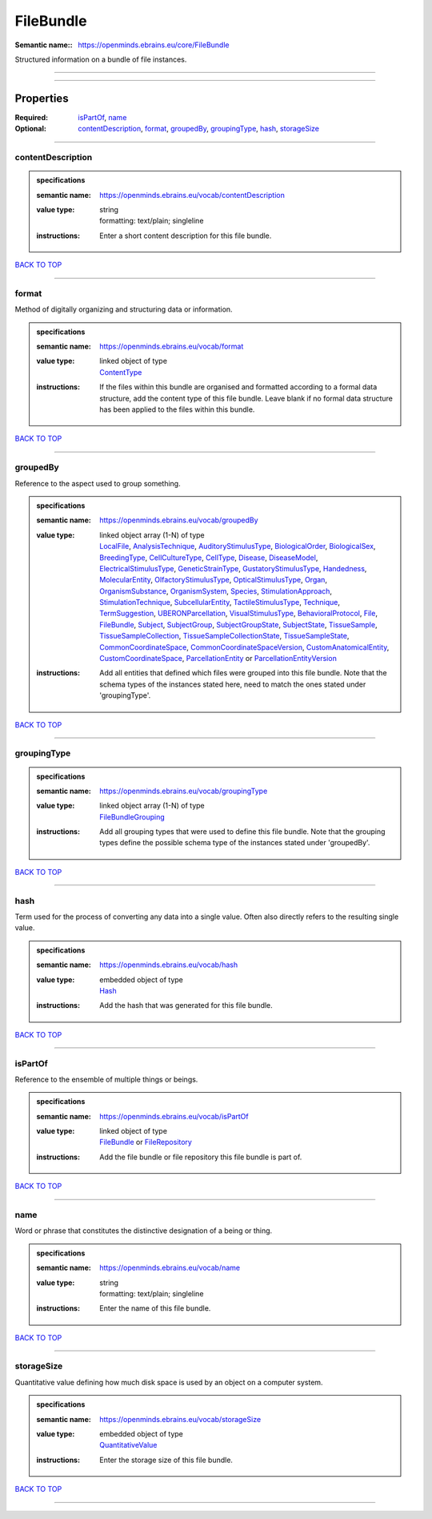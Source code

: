 ##########
FileBundle
##########

:Semantic name:: https://openminds.ebrains.eu/core/FileBundle

Structured information on a bundle of file instances.


------------

------------

Properties
##########

:Required: `isPartOf <isPartOf_heading_>`_, `name <name_heading_>`_
:Optional: `contentDescription <contentDescription_heading_>`_, `format <format_heading_>`_, `groupedBy <groupedBy_heading_>`_, `groupingType <groupingType_heading_>`_, `hash <hash_heading_>`_, `storageSize <storageSize_heading_>`_

------------

.. _contentDescription_heading:

******************
contentDescription
******************

.. admonition:: specifications

   :semantic name: https://openminds.ebrains.eu/vocab/contentDescription
   :value type: | string
                | formatting: text/plain; singleline
   :instructions: Enter a short content description for this file bundle.

`BACK TO TOP <FileBundle_>`_

------------

.. _format_heading:

******
format
******

Method of digitally organizing and structuring data or information.

.. admonition:: specifications

   :semantic name: https://openminds.ebrains.eu/vocab/format
   :value type: | linked object of type
                | `ContentType <https://openminds-documentation.readthedocs.io/en/latest/specifications/core/data/contentType.html>`_
   :instructions: If the files within this bundle are organised and formatted according to a formal data structure, add the content type of this file bundle. Leave blank if no formal data structure has been applied to the files within this bundle.

`BACK TO TOP <FileBundle_>`_

------------

.. _groupedBy_heading:

*********
groupedBy
*********

Reference to the aspect used to group something.

.. admonition:: specifications

   :semantic name: https://openminds.ebrains.eu/vocab/groupedBy
   :value type: | linked object array \(1-N\) of type
                | `LocalFile <https://openminds-documentation.readthedocs.io/en/latest/specifications/computation/localFile.html>`_, `AnalysisTechnique <https://openminds-documentation.readthedocs.io/en/latest/specifications/controlledTerms/analysisTechnique.html>`_, `AuditoryStimulusType <https://openminds-documentation.readthedocs.io/en/latest/specifications/controlledTerms/auditoryStimulusType.html>`_, `BiologicalOrder <https://openminds-documentation.readthedocs.io/en/latest/specifications/controlledTerms/biologicalOrder.html>`_, `BiologicalSex <https://openminds-documentation.readthedocs.io/en/latest/specifications/controlledTerms/biologicalSex.html>`_, `BreedingType <https://openminds-documentation.readthedocs.io/en/latest/specifications/controlledTerms/breedingType.html>`_, `CellCultureType <https://openminds-documentation.readthedocs.io/en/latest/specifications/controlledTerms/cellCultureType.html>`_, `CellType <https://openminds-documentation.readthedocs.io/en/latest/specifications/controlledTerms/cellType.html>`_, `Disease <https://openminds-documentation.readthedocs.io/en/latest/specifications/controlledTerms/disease.html>`_, `DiseaseModel <https://openminds-documentation.readthedocs.io/en/latest/specifications/controlledTerms/diseaseModel.html>`_, `ElectricalStimulusType <https://openminds-documentation.readthedocs.io/en/latest/specifications/controlledTerms/electricalStimulusType.html>`_, `GeneticStrainType <https://openminds-documentation.readthedocs.io/en/latest/specifications/controlledTerms/geneticStrainType.html>`_, `GustatoryStimulusType <https://openminds-documentation.readthedocs.io/en/latest/specifications/controlledTerms/gustatoryStimulusType.html>`_, `Handedness <https://openminds-documentation.readthedocs.io/en/latest/specifications/controlledTerms/handedness.html>`_, `MolecularEntity <https://openminds-documentation.readthedocs.io/en/latest/specifications/controlledTerms/molecularEntity.html>`_, `OlfactoryStimulusType <https://openminds-documentation.readthedocs.io/en/latest/specifications/controlledTerms/olfactoryStimulusType.html>`_, `OpticalStimulusType <https://openminds-documentation.readthedocs.io/en/latest/specifications/controlledTerms/opticalStimulusType.html>`_, `Organ <https://openminds-documentation.readthedocs.io/en/latest/specifications/controlledTerms/organ.html>`_, `OrganismSubstance <https://openminds-documentation.readthedocs.io/en/latest/specifications/controlledTerms/organismSubstance.html>`_, `OrganismSystem <https://openminds-documentation.readthedocs.io/en/latest/specifications/controlledTerms/organismSystem.html>`_, `Species <https://openminds-documentation.readthedocs.io/en/latest/specifications/controlledTerms/species.html>`_, `StimulationApproach <https://openminds-documentation.readthedocs.io/en/latest/specifications/controlledTerms/stimulationApproach.html>`_, `StimulationTechnique <https://openminds-documentation.readthedocs.io/en/latest/specifications/controlledTerms/stimulationTechnique.html>`_, `SubcellularEntity <https://openminds-documentation.readthedocs.io/en/latest/specifications/controlledTerms/subcellularEntity.html>`_, `TactileStimulusType <https://openminds-documentation.readthedocs.io/en/latest/specifications/controlledTerms/tactileStimulusType.html>`_, `Technique <https://openminds-documentation.readthedocs.io/en/latest/specifications/controlledTerms/technique.html>`_, `TermSuggestion <https://openminds-documentation.readthedocs.io/en/latest/specifications/controlledTerms/termSuggestion.html>`_, `UBERONParcellation <https://openminds-documentation.readthedocs.io/en/latest/specifications/controlledTerms/UBERONParcellation.html>`_, `VisualStimulusType <https://openminds-documentation.readthedocs.io/en/latest/specifications/controlledTerms/visualStimulusType.html>`_, `BehavioralProtocol <https://openminds-documentation.readthedocs.io/en/latest/specifications/core/research/behavioralProtocol.html>`_, `File <https://openminds-documentation.readthedocs.io/en/latest/specifications/core/data/file.html>`_, `FileBundle <https://openminds-documentation.readthedocs.io/en/latest/specifications/core/data/fileBundle.html>`_, `Subject <https://openminds-documentation.readthedocs.io/en/latest/specifications/core/research/subject.html>`_, `SubjectGroup <https://openminds-documentation.readthedocs.io/en/latest/specifications/core/research/subjectGroup.html>`_, `SubjectGroupState <https://openminds-documentation.readthedocs.io/en/latest/specifications/core/research/subjectGroupState.html>`_, `SubjectState <https://openminds-documentation.readthedocs.io/en/latest/specifications/core/research/subjectState.html>`_, `TissueSample <https://openminds-documentation.readthedocs.io/en/latest/specifications/core/research/tissueSample.html>`_, `TissueSampleCollection <https://openminds-documentation.readthedocs.io/en/latest/specifications/core/research/tissueSampleCollection.html>`_, `TissueSampleCollectionState <https://openminds-documentation.readthedocs.io/en/latest/specifications/core/research/tissueSampleCollectionState.html>`_, `TissueSampleState <https://openminds-documentation.readthedocs.io/en/latest/specifications/core/research/tissueSampleState.html>`_, `CommonCoordinateSpace <https://openminds-documentation.readthedocs.io/en/latest/specifications/SANDS/atlas/commonCoordinateSpace.html>`_, `CommonCoordinateSpaceVersion <https://openminds-documentation.readthedocs.io/en/latest/specifications/SANDS/atlas/commonCoordinateSpaceVersion.html>`_, `CustomAnatomicalEntity <https://openminds-documentation.readthedocs.io/en/latest/specifications/SANDS/non-atlas/customAnatomicalEntity.html>`_, `CustomCoordinateSpace <https://openminds-documentation.readthedocs.io/en/latest/specifications/SANDS/non-atlas/customCoordinateSpace.html>`_, `ParcellationEntity <https://openminds-documentation.readthedocs.io/en/latest/specifications/SANDS/atlas/parcellationEntity.html>`_ or `ParcellationEntityVersion <https://openminds-documentation.readthedocs.io/en/latest/specifications/SANDS/atlas/parcellationEntityVersion.html>`_
   :instructions: Add all entities that defined which files were grouped into this file bundle. Note that the schema types of the instances stated here, need to match the ones stated under 'groupingType'.

`BACK TO TOP <FileBundle_>`_

------------

.. _groupingType_heading:

************
groupingType
************

.. admonition:: specifications

   :semantic name: https://openminds.ebrains.eu/vocab/groupingType
   :value type: | linked object array \(1-N\) of type
                | `FileBundleGrouping <https://openminds-documentation.readthedocs.io/en/latest/specifications/controlledTerms/fileBundleGrouping.html>`_
   :instructions: Add all grouping types that were used to define this file bundle. Note that the grouping types define the possible schema type of the instances stated under 'groupedBy'.

`BACK TO TOP <FileBundle_>`_

------------

.. _hash_heading:

****
hash
****

Term used for the process of converting any data into a single value. Often also directly refers to the resulting single value.

.. admonition:: specifications

   :semantic name: https://openminds.ebrains.eu/vocab/hash
   :value type: | embedded object of type
                | `Hash <https://openminds-documentation.readthedocs.io/en/latest/specifications/core/data/hash.html>`_
   :instructions: Add the hash that was generated for this file bundle.

`BACK TO TOP <FileBundle_>`_

------------

.. _isPartOf_heading:

********
isPartOf
********

Reference to the ensemble of multiple things or beings.

.. admonition:: specifications

   :semantic name: https://openminds.ebrains.eu/vocab/isPartOf
   :value type: | linked object of type
                | `FileBundle <https://openminds-documentation.readthedocs.io/en/latest/specifications/core/data/fileBundle.html>`_ or `FileRepository <https://openminds-documentation.readthedocs.io/en/latest/specifications/core/data/fileRepository.html>`_
   :instructions: Add the file bundle or file repository this file bundle is part of.

`BACK TO TOP <FileBundle_>`_

------------

.. _name_heading:

****
name
****

Word or phrase that constitutes the distinctive designation of a being or thing.

.. admonition:: specifications

   :semantic name: https://openminds.ebrains.eu/vocab/name
   :value type: | string
                | formatting: text/plain; singleline
   :instructions: Enter the name of this file bundle.

`BACK TO TOP <FileBundle_>`_

------------

.. _storageSize_heading:

***********
storageSize
***********

Quantitative value defining how much disk space is used by an object on a computer system.

.. admonition:: specifications

   :semantic name: https://openminds.ebrains.eu/vocab/storageSize
   :value type: | embedded object of type
                | `QuantitativeValue <https://openminds-documentation.readthedocs.io/en/latest/specifications/core/miscellaneous/quantitativeValue.html>`_
   :instructions: Enter the storage size of this file bundle.

`BACK TO TOP <FileBundle_>`_

------------

